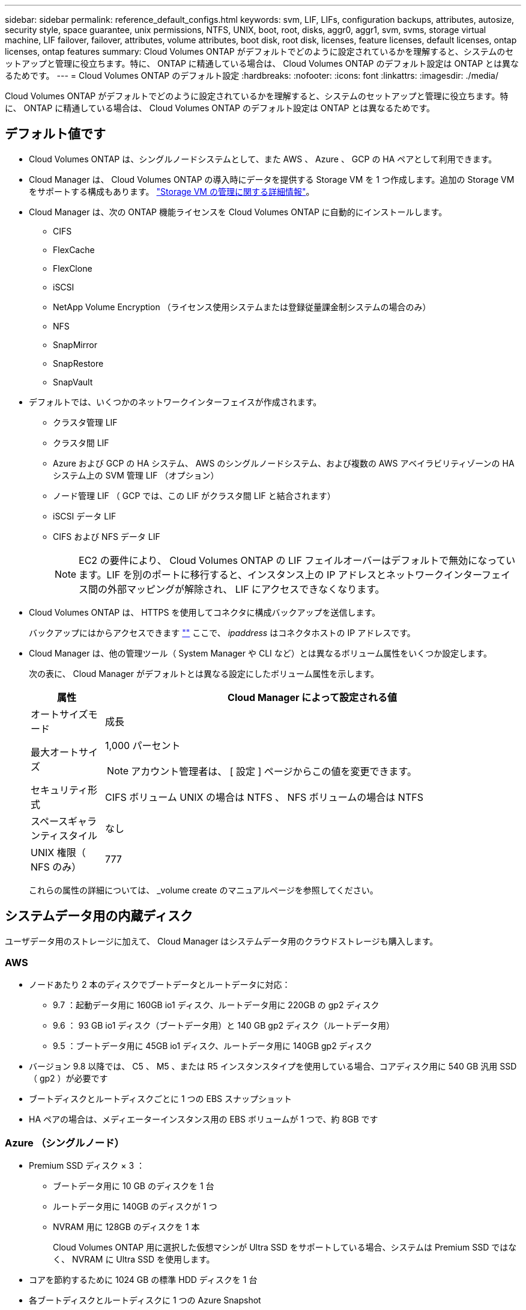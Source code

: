 ---
sidebar: sidebar 
permalink: reference_default_configs.html 
keywords: svm, LIF, LIFs, configuration backups, attributes, autosize, security style, space guarantee, unix permissions, NTFS, UNIX, boot, root, disks, aggr0, aggr1, svm, svms, storage virtual machine, LIF failover, failover, attributes, volume attributes, boot disk, root disk, licenses, feature licenses, default licenses, ontap licenses, ontap features 
summary: Cloud Volumes ONTAP がデフォルトでどのように設定されているかを理解すると、システムのセットアップと管理に役立ちます。特に、 ONTAP に精通している場合は、 Cloud Volumes ONTAP のデフォルト設定は ONTAP とは異なるためです。 
---
= Cloud Volumes ONTAP のデフォルト設定
:hardbreaks:
:nofooter: 
:icons: font
:linkattrs: 
:imagesdir: ./media/


[role="lead"]
Cloud Volumes ONTAP がデフォルトでどのように設定されているかを理解すると、システムのセットアップと管理に役立ちます。特に、 ONTAP に精通している場合は、 Cloud Volumes ONTAP のデフォルト設定は ONTAP とは異なるためです。



== デフォルト値です

* Cloud Volumes ONTAP は、シングルノードシステムとして、また AWS 、 Azure 、 GCP の HA ペアとして利用できます。
* Cloud Manager は、 Cloud Volumes ONTAP の導入時にデータを提供する Storage VM を 1 つ作成します。追加の Storage VM をサポートする構成もあります。 link:task_managing_svms.html["Storage VM の管理に関する詳細情報"]。
* Cloud Manager は、次の ONTAP 機能ライセンスを Cloud Volumes ONTAP に自動的にインストールします。
+
** CIFS
** FlexCache
** FlexClone
** iSCSI
** NetApp Volume Encryption （ライセンス使用システムまたは登録従量課金制システムの場合のみ）
** NFS
** SnapMirror
** SnapRestore
** SnapVault


* デフォルトでは、いくつかのネットワークインターフェイスが作成されます。
+
** クラスタ管理 LIF
** クラスタ間 LIF
** Azure および GCP の HA システム、 AWS のシングルノードシステム、および複数の AWS アベイラビリティゾーンの HA システム上の SVM 管理 LIF （オプション）
** ノード管理 LIF （ GCP では、この LIF がクラスタ間 LIF と結合されます）
** iSCSI データ LIF
** CIFS および NFS データ LIF
+

NOTE: EC2 の要件により、 Cloud Volumes ONTAP の LIF フェイルオーバーはデフォルトで無効になっています。LIF を別のポートに移行すると、インスタンス上の IP アドレスとネットワークインターフェイス間の外部マッピングが解除され、 LIF にアクセスできなくなります。



* Cloud Volumes ONTAP は、 HTTPS を使用してコネクタに構成バックアップを送信します。
+
バックアップにはからアクセスできます https://ipaddress/occm/offboxconfig/[""] ここで、 _ipaddress_ はコネクタホストの IP アドレスです。

* Cloud Manager は、他の管理ツール（ System Manager や CLI など）とは異なるボリューム属性をいくつか設定します。
+
次の表に、 Cloud Manager がデフォルトとは異なる設定にしたボリューム属性を示します。

+
[cols="15,85"]
|===
| 属性 | Cloud Manager によって設定される値 


| オートサイズモード | 成長 


| 最大オートサイズ  a| 
1,000 パーセント


NOTE: アカウント管理者は、 [ 設定 ] ページからこの値を変更できます。



| セキュリティ形式 | CIFS ボリューム UNIX の場合は NTFS 、 NFS ボリュームの場合は NTFS 


| スペースギャランティスタイル | なし 


| UNIX 権限（ NFS のみ） | 777 
|===
+
これらの属性の詳細については、 _volume create のマニュアルページを参照してください。





== システムデータ用の内蔵ディスク

ユーザデータ用のストレージに加えて、 Cloud Manager はシステムデータ用のクラウドストレージも購入します。



=== AWS

* ノードあたり 2 本のディスクでブートデータとルートデータに対応：
+
** 9.7 ：起動データ用に 160GB io1 ディスク、ルートデータ用に 220GB の gp2 ディスク
** 9.6 ： 93 GB io1 ディスク（ブートデータ用）と 140 GB gp2 ディスク（ルートデータ用）
** 9.5 ：ブートデータ用に 45GB io1 ディスク、ルートデータ用に 140GB gp2 ディスク


* バージョン 9.8 以降では、 C5 、 M5 、または R5 インスタンスタイプを使用している場合、コアディスク用に 540 GB 汎用 SSD （ gp2 ）が必要です
* ブートディスクとルートディスクごとに 1 つの EBS スナップショット
* HA ペアの場合は、メディエーターインスタンス用の EBS ボリュームが 1 つで、約 8GB です




=== Azure （シングルノード）

* Premium SSD ディスク × 3 ：
+
** ブートデータ用に 10 GB のディスクを 1 台
** ルートデータ用に 140GB のディスクが 1 つ
** NVRAM 用に 128GB のディスクを 1 本
+
Cloud Volumes ONTAP 用に選択した仮想マシンが Ultra SSD をサポートしている場合、システムは Premium SSD ではなく、 NVRAM に Ultra SSD を使用します。



* コアを節約するために 1024 GB の標準 HDD ディスクを 1 台
* 各ブートディスクとルートディスクに 1 つの Azure Snapshot




=== Azure （ HA ペア）

* ブートボリューム用の 10GB Premium SSD ディスク × 2 （ノードごとに 1 つ）
* ルート用の 140 GB Premium Storage ページブロブ 2 つ ボリューム（ノードごとに 1 つ）
* コアを節約するために 1024 GB の標準 HDD ディスク 2 台 （ノードごとに 1 つ）
* NVRAM 用に 128GB の Premium SSD ディスクを 2 本 （ノードごとに 1 つ）
* 各ブートディスクとルートディスクに 1 つの Azure Snapshot




=== GCP

* 起動データ用に 10 GB 標準永続ディスクを 1 台
* ルートデータ用に 64 GB の標準パーシステントディスクを 1 台
* NVRAM 用に 500GB の標準永続的ディスクを 1 本
* コアを節約するための 315 GB 標準永続ディスク 1 台
* 各 GCP スナップショット（起動ディスクとルート用） ディスク


HA ペアの場合、ルートデータ用に各ノードに 2 本のディスクがあります。



=== ディスクが存在する場所

Cloud Manager は次のようにストレージを配置します。

* ブートデータは、インスタンスまたは仮想マシンに接続されたディスクにあります。
+
このディスクにはブートイメージが含まれており、 Cloud Volumes ONTAP では使用できません。

* システム構成とログを含むルートデータは、 aggr0 にあります。
* Storage Virtual Machine （ SVM ）ルートボリュームは aggr1 にあります。
* データボリュームも aggr1 にあります。




=== 暗号化

ブートディスクとルートディスクは、これらのクラウドプロバイダではデフォルトで暗号化が有効になるため、 Azure と Google Cloud Platform では常に暗号化されます。

キー管理サービス（ KMS ）を使用して AWS でデータ暗号化を有効にすると、 Cloud Volumes ONTAP のブートディスクとルートディスクも暗号化されます。これには、 HA ペアのメディエーターインスタンスのブートディスクが含まれます。ディスクは、作業環境の作成時に選択した CMK を使用して暗号化されます。
